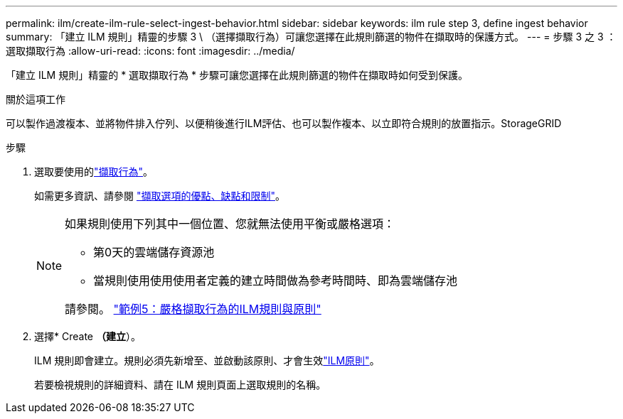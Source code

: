 ---
permalink: ilm/create-ilm-rule-select-ingest-behavior.html 
sidebar: sidebar 
keywords: ilm rule step 3, define ingest behavior 
summary: 「建立 ILM 規則」精靈的步驟 3 \ （選擇擷取行為）可讓您選擇在此規則篩選的物件在擷取時的保護方式。 
---
= 步驟 3 之 3 ：選取擷取行為
:allow-uri-read: 
:icons: font
:imagesdir: ../media/


[role="lead"]
「建立 ILM 規則」精靈的 * 選取擷取行為 * 步驟可讓您選擇在此規則篩選的物件在擷取時如何受到保護。

.關於這項工作
可以製作過渡複本、並將物件排入佇列、以便稍後進行ILM評估、也可以製作複本、以立即符合規則的放置指示。StorageGRID

.步驟
. 選取要使用的link:data-protection-options-for-ingest.html["擷取行為"]。
+
如需更多資訊、請參閱 link:advantages-disadvantages-of-ingest-options.html["擷取選項的優點、缺點和限制"]。

+
[NOTE]
====
如果規則使用下列其中一個位置、您就無法使用平衡或嚴格選項：

** 第0天的雲端儲存資源池
** 當規則使用使用使用者定義的建立時間做為參考時間時、即為雲端儲存池


請參閱。 link:example-5-ilm-rules-and-policy-for-strict-ingest-behavior.html["範例5：嚴格擷取行為的ILM規則與原則"]

====
. 選擇* Create *（建立*）。
+
ILM 規則即會建立。規則必須先新增至、並啟動該原則、才會生效link:creating-ilm-policy.html["ILM原則"]。

+
若要檢視規則的詳細資料、請在 ILM 規則頁面上選取規則的名稱。


